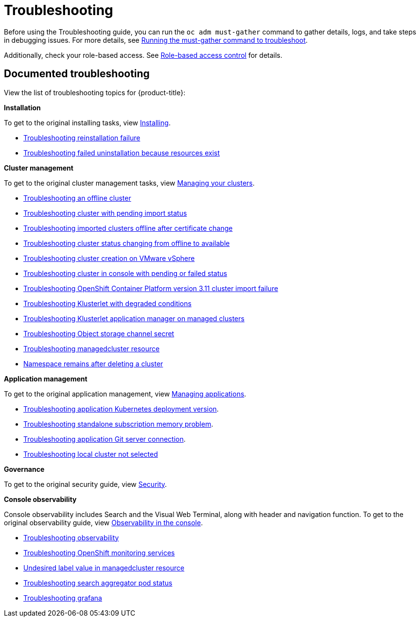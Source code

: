 [#troubleshooting]
= Troubleshooting

Before using the Troubleshooting guide, you can run the `oc adm must-gather` command to gather details, logs, and take steps in debugging issues. For more details, see link:../troubleshooting/must_gather.adoc#running-the-must-gather-command-to-troubleshoot[Running the must-gather command to troubleshoot].

Additionally, check your role-based access. See link:../access_control/rbac.adoc#role-based-access-control[Role-based access control] for details.

[#documented-troubleshooting]
== Documented troubleshooting

View the list of troubleshooting topics for {product-title}:

*Installation*

To get to the original installing tasks, view link:../install/install_overview.adoc[Installing].

 ** xref:../troubleshooting/trouble_reinstall.adoc#troubleshooting-reinstallation-failure[Troubleshooting reinstallation failure]
 ** xref:../troubleshooting/trouble_uninstall_detach.adoc#troubleshooting-failed-uninstallation-because-resources-exist[Troubleshooting failed uninstallation because resources exist]

*Cluster management*

To get to the original cluster management tasks, view link:../clusters/intro.adoc[Managing your clusters].

 ** xref:../troubleshooting/trouble_cluster_offline.adoc#troubleshooting-an-offline-cluster[Troubleshooting an offline cluster]
 ** xref:../troubleshooting/trouble_import_status.adoc#troubleshooting-cluster-with-pending-import-status[Troubleshooting cluster with pending import status]
 ** xref:../troubleshooting/trouble_cluster_offline_cert.adoc#troubleshooting-imported-clusters-offline-after-certificate-change[Troubleshooting imported clusters offline after certificate change]
 ** xref:../troubleshooting/trouble_cluster_offline_avail.adoc#troubleshooting-cluster-status-offline-available[Troubleshooting cluster status changing from offline to available]
 ** xref:../troubleshooting/trouble_vm_cluster.adoc#troubleshooting-cluster-creation-on-vmware-vsphere[Troubleshooting cluster creation on VMware vSphere]
 ** xref:../troubleshooting/trouble_console_status.adoc#troubleshooting-cluster-in-console-with-pending-or-failed-status[Troubleshooting cluster in console with pending or failed status] 
 ** xref:../troubleshooting/trouble_cluster_import_kubectl.adoc#troubleshooting-ocp-311-cluster-import-failure[Troubleshooting OpenShift Container Platform version 3.11 cluster import failure]
 ** xref:../troubleshooting/trouble_klusterlet_degraded.adoc#troubleshooting-klusterlet-with-degraded-conditions[Troubleshooting Klusterlet with degraded conditions]
 ** xref:../troubleshooting/trouble_klusterlet_addon.adoc#troubleshooting-klusterlet-addon[Troubleshooting Klusterlet application manager on managed clusters]
 ** xref:../troubleshooting/trouble_object_store.adoc#object-storage-channel-secret[Troubleshooting Object storage channel secret]
 ** xref:../troubleshooting/trouble_obs_label.adoc#observability-undesired-label-in-managedcluster[Troubleshooting managedcluster resource]
 ** xref:../troubleshooting/trouble_cluster_remove_namespace.adoc#trouble-cluster-remove-namespace[Namespace remains after deleting a cluster]

*Application management*

To get to the original application management, view link:../applications/app_management_overview.adoc[Managing applications].

 ** xref:../troubleshooting/trouble_app_deploy.adoc#troubleshooting-application-kubernetes-deployment-version[Troubleshooting application Kubernetes deployment version].

 ** xref:../troubleshooting/trouble_subscription_memory.adoc#troubleshooting-standalone-subscription-memory[Troubleshooting standalone subscription memory problem].

 ** xref:../troubleshooting/trouble_git_server.adoc#troubleshooting-application-git-server[Troubleshooting application Git server connection].

 ** xref:../troubleshooting/trouble_local_cluster.adoc#troubleshooting-local-cluster-not-selected[Troubleshooting local cluster not selected]

*Governance*

To get to the original security guide, view link:../risk_compliance/security_intro.adoc#security[Security].

*Console observability*

Console observability includes Search and the Visual Web Terminal, along with header and navigation function. To get to the original observability guide, view link:../console/console.adoc#observability-in-the-console[Observability in the console].

** xref:../troubleshooting/trouble_observability.adoc#troubleshooting-observability[Troubleshooting observability]
** xref:../troubleshooting/trouble_ocp_monitor.adoc#observability-ocp-monitoring-not-ready[Troubleshooting OpenShift monitoring services]
** xref:../troubleshooting/trouble_obs_label.adoc#observability-undesired-label-in-managedcluster[Undesired label value in managedcluster resource]
** xref:../troubleshooting/trouble_search_aggregator.adoc#troubleshooting-search-aggregator-pods[Troubleshooting search aggregator pod status]
** xref:../troubleshooting/trouble_grafana.adoc#troubleshooting-grafana[Troubleshooting grafana]
